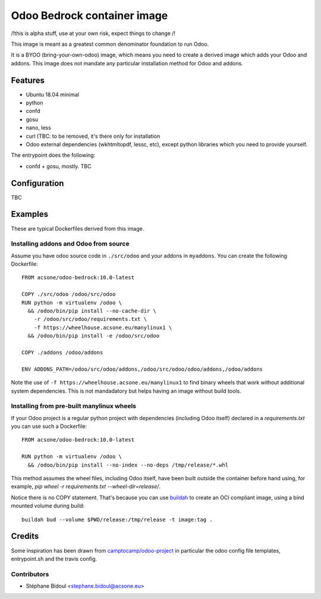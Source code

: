 ============================
Odoo Bedrock container image
============================

/!\ this is alpha stuff, use at your own risk, expect things to change /!\

This image is meant as a greatest common denominator foundation to run Odoo.

It is a BYOO (bring-your-own-odoo) image, which means you need
to create a derived image which adds your Odoo and addons.
This image does not mandate any particular installation method 
for Odoo and addons.

Features
========

* Ubuntu 18.04 minimal
* python
* confd
* gosu
* nano, less
* curl (TBC: to be removed, it's there only for installation
* Odoo external dependencies (wkhtmltopdf, lessc, etc),
  except python libraries which you need to provide yourself.

The entrypoint does the following:

* confd + gosu, mostly. TBC

Configuration
=============

TBC

Examples
========

These are typical Dockerfiles derived from this image.

Installing addons and Odoo from source
~~~~~~~~~~~~~~~~~~~~~~~~~~~~~~~~~~~~~~

Assume you have odoo source code in ``./src/odoo`` and your addons
in ``myaddons``. You can create the following Dockerfile::

  FROM acsone/odoo-bedrock:10.0-latest

  COPY ./src/odoo /odoo/src/odoo
  RUN python -m virtualenv /odoo \
    && /odoo/bin/pip install --no-cache-dir \
      -r /odoo/src/odoo/requirements.txt \
      -f https://wheelhouse.acsone.eu/manylinux1 \
    && /odoo/bin/pip install -e /odoo/src/odoo

  COPY ./addons /odoo/addons

  ENV ADDONS_PATH=/odoo/src/odoo/addons,/odoo/src/odoo/odoo/addons,/odoo/addons

Note the use of ``-f https://wheelhouse.acsone.eu/manylinux1`` to find binary wheels that work without additional system dependencies. This is not mandadatory but helps having an image without build tools.

Installing from pre-built manylinux wheels
~~~~~~~~~~~~~~~~~~~~~~~~~~~~~~~~~~~~~~~~~~

If your Odoo project is a regular python project with dependencies
(including Odoo itself) declared in a `requirements.txt` you can use
such a Dockerfile::

  FROM acsone/odoo-bedrock:10.0-latest

  RUN python -m virtualenv /odoo \
    && /odoo/bin/pip install --no-index --no-deps /tmp/release/*.whl

This method assumes the wheel files, including Odoo itself,
have been built outside the container before hand using, for example,
`pip wheel -r requirements.txt --wheel-dir=release/`.

Notice there is no COPY statement. That's because you can use
`buildah <https://github.com/containers/buildah>`_ to create an OCI compliant image,
using a bind mounted volume during build::

  buildah bud --volume $PWD/release:/tmp/release -t image:tag .

Credits
=======

Some inspiration has been drawn from `camptocamp/odoo-project <https://github.com/camptocamp/docker-odoo-project>`_
in particular the odoo config file templates, entrypoint.sh and the travis config.

Contributors
~~~~~~~~~~~~

* Stéphane Bidoul <stephane.bidoul@acsone.eu>
